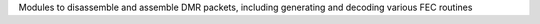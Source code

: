 Modules to disassemble and assemble DMR packets, including generating and decoding various FEC routines



